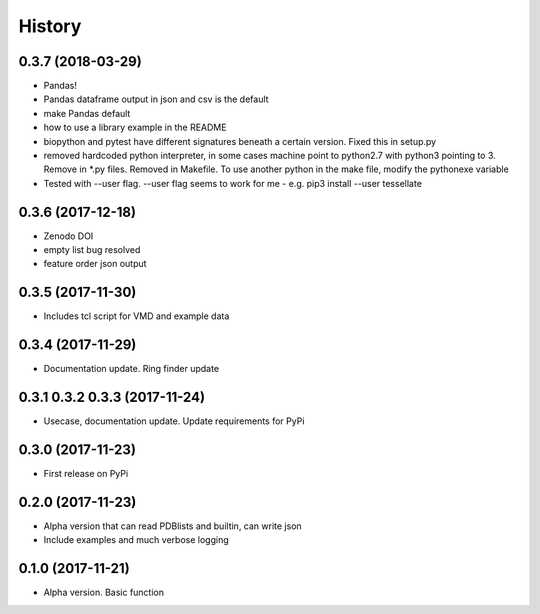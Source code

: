 =======
History
=======

0.3.7 (2018-03-29)
------------------
* Pandas! 
* Pandas dataframe output in json and csv is the default
* make Pandas default
* how to use a library example in the README
* biopython and pytest have different signatures beneath a certain version. Fixed this in setup.py
* removed hardcoded python interpreter, in some cases machine point to python2.7 with python3 pointing to 3. Remove in *.py files. Removed in Makefile. To use another python in the make file, modify the pythonexe variable
* Tested with --user flag. --user flag seems to work for me - e.g. pip3 install --user tessellate

0.3.6 (2017-12-18)
------------------
* Zenodo DOI
* empty list bug resolved 
* feature order json output

0.3.5 (2017-11-30)
------------------
* Includes tcl script for VMD and example data

0.3.4 (2017-11-29)
------------------
* Documentation update. Ring finder update

0.3.1 0.3.2 0.3.3  (2017-11-24)
------------------
* Usecase, documentation update. Update requirements for PyPi

0.3.0 (2017-11-23)
------------------
* First release on PyPi

0.2.0 (2017-11-23)
------------------
* Alpha version that can read PDBlists and builtin, can write json
* Include examples and much verbose logging

0.1.0 (2017-11-21)
------------------

* Alpha version. Basic function
